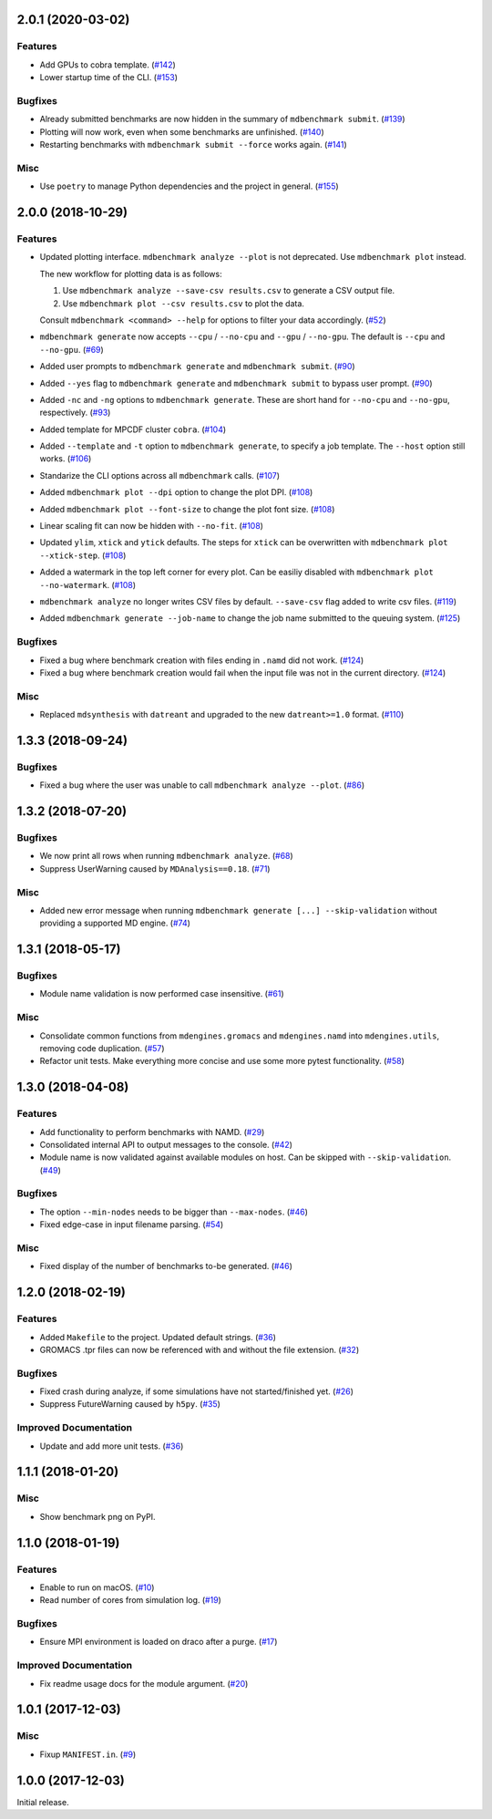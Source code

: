 2.0.1 (2020-03-02)
==================

Features
--------

- Add GPUs to cobra template. (`#142 <https://github.com/bio-phys/MDBenchmark/issues/142>`_)
- Lower startup time of the CLI. (`#153 <https://github.com/bio-phys/MDBenchmark/issues/153>`_)


Bugfixes
--------

- Already submitted benchmarks are now hidden in the summary of ``mdbenchmark submit``. (`#139 <https://github.com/bio-phys/MDBenchmark/issues/139>`_)
- Plotting will now work, even when some benchmarks are unfinished. (`#140 <https://github.com/bio-phys/MDBenchmark/issues/140>`_)
- Restarting benchmarks with ``mdbenchmark submit --force`` works again. (`#141 <https://github.com/bio-phys/MDBenchmark/issues/141>`_)


Misc
----

- Use ``poetry`` to manage Python dependencies and the project in general. (`#155 <https://github.com/bio-phys/MDBenchmark/issues/155>`_)


2.0.0 (2018-10-29)
==================

Features
--------

- Updated plotting interface. ``mdbenchmark analyze --plot`` is not deprecated. Use ``mdbenchmark plot`` instead.

  The new workflow for plotting data is as follows:

  1) Use ``mdbenchmark analyze --save-csv results.csv`` to generate a CSV output file.
  2) Use ``mdbenchmark plot --csv results.csv`` to plot the data.

  Consult ``mdbenchmark <command> --help`` for options to filter your data accordingly. (`#52 <https://github.com/bio-phys/MDBenchmark/issues/52>`_)
- ``mdbenchmark generate`` now accepts ``--cpu`` / ``--no-cpu`` and ``--gpu`` / ``--no-gpu``. The default is ``--cpu`` and ``--no-gpu``. (`#69 <https://github.com/bio-phys/MDBenchmark/issues/69>`_)
- Added user prompts to ``mdbenchmark generate`` and ``mdbenchmark submit``. (`#90 <https://github.com/bio-phys/MDBenchmark/issues/90>`_)
- Added ``--yes`` flag to ``mdbenchmark generate`` and ``mdbenchmark submit`` to bypass user prompt. (`#90 <https://github.com/bio-phys/MDBenchmark/issues/90>`_)
- Added ``-nc`` and ``-ng`` options to ``mdbenchmark generate``. These are short hand for ``--no-cpu`` and ``--no-gpu``, respectively. (`#93 <https://github.com/bio-phys/MDBenchmark/issues/93>`_)
- Added template for MPCDF cluster ``cobra``. (`#104 <https://github.com/bio-phys/MDBenchmark/issues/104>`_)
- Added ``--template`` and ``-t`` option to ``mdbenchmark generate``, to specify a job template. The ``--host`` option still works. (`#106 <https://github.com/bio-phys/MDBenchmark/issues/106>`_)
- Standarize the CLI options across all ``mdbenchmark`` calls. (`#107 <https://github.com/bio-phys/MDBenchmark/issues/107>`_)
- Added ``mdbenchmark plot --dpi`` option to change the plot DPI. (`#108 <https://github.com/bio-phys/MDBenchmark/issues/108>`_)
- Added ``mdbenchmark plot --font-size`` to change the plot font size. (`#108 <https://github.com/bio-phys/MDBenchmark/issues/108>`_)
- Linear scaling fit can now be hidden with ``--no-fit``. (`#108 <https://github.com/bio-phys/MDBenchmark/issues/108>`_)
- Updated ``ylim``, ``xtick``  and ``ytick`` defaults. The steps for ``xtick`` can be overwritten with ``mdbenchmark plot --xtick-step``. (`#108 <https://github.com/bio-phys/MDBenchmark/issues/108>`_)
- Added a watermark in the top left corner for every plot. Can be easiliy disabled with ``mdbenchmark plot --no-watermark``. (`#108 <https://github.com/bio-phys/MDBenchmark/issues/108>`_)
- ``mdbenchmark analyze`` no longer writes CSV files by default. ``--save-csv`` flag added to write csv files. (`#119 <https://github.com/bio-phys/MDBenchmark/issues/119>`_)
- Added ``mdbenchmark generate --job-name`` to change the job name submitted to the queuing system. (`#125 <https://github.com/bio-phys/MDBenchmark/issues/125>`_)


Bugfixes
--------

- Fixed a bug where benchmark creation with files ending in ``.namd`` did not work. (`#124 <https://github.com/bio-phys/MDBenchmark/issues/124>`_)
- Fixed a bug where benchmark creation would fail when the input file was not in the current directory. (`#124 <https://github.com/bio-phys/MDBenchmark/issues/124>`_)


Misc
----

- Replaced ``mdsynthesis`` with ``datreant`` and upgraded to the new ``datreant>=1.0`` format. (`#110 <https://github.com/bio-phys/MDBenchmark/issues/110>`_)


1.3.3 (2018-09-24)
==================

Bugfixes
--------

- Fixed a bug where the user was unable to call ``mdbenchmark analyze --plot``. (`#86 <https://github.com/bio-phys/MDBenchmark/issues/86>`_)


1.3.2 (2018-07-20)
==================

Bugfixes
--------

- We now print all rows when running ``mdbenchmark analyze``. (`#68 <https://github.com/bio-phys/MDBenchmark/issues/68>`_)
- Suppress UserWarning caused by ``MDAnalysis==0.18``. (`#71 <https://github.com/bio-phys/MDBenchmark/issues/71>`_)


Misc
----

- Added new error message when running ``mdbenchmark generate [...] --skip-validation`` without providing a supported MD engine. (`#74 <https://github.com/bio-phys/MDBenchmark/issues/74>`_)


1.3.1 (2018-05-17)
==================

Bugfixes
--------

- Module name validation is now performed case insensitive. (`#61 <https://github.com/bio-phys/MDBenchmark/issues/61>`_)


Misc
----
- Consolidate common functions from ``mdengines.gromacs`` and ``mdengines.namd`` into ``mdengines.utils``, removing code duplication. (`#57 <https://github.com/bio-phys/MDBenchmark/issues/57>`_)
- Refactor unit tests. Make everything more concise and use some more pytest functionality. (`#58 <https://github.com/bio-phys/MDBenchmark/issues/58>`_)


1.3.0 (2018-04-08)
==================

Features
--------

- Add functionality to perform benchmarks with NAMD. (`#29 <https://github.com/bio-phys/MDBenchmark/issues/29>`_)
- Consolidated internal API to output messages to the console. (`#42 <https://github.com/bio-phys/MDBenchmark/issues/42>`_)
- Module name is now validated against available modules on host. Can be
  skipped with ``--skip-validation``. (`#49 <https://github.com/bio-phys/MDBenchmark/issues/49>`_)


Bugfixes
--------

- The option ``--min-nodes`` needs to be bigger than ``--max-nodes``. (`#46 <https://github.com/bio-phys/MDBenchmark/issues/46>`_)
- Fixed edge-case in input filename parsing. (`#54 <https://github.com/bio-phys/MDBenchmark/issues/54>`_)


Misc
----

- Fixed display of the number of benchmarks to-be generated. (`#46 <https://github.com/bio-phys/MDBenchmark/issues/46>`_)


1.2.0 (2018-02-19)
==================

Features
--------

- Added ``Makefile`` to the project. Updated default strings. (`#36 <https://github.com/bio-phys/MDBenchmark/issues/36>`_)
- GROMACS .tpr files can now be referenced with and without the file extension. (`#32 <https://github.com/bio-phys/MDBenchmark/issues/32>`_)


Bugfixes
--------

- Fixed crash during analyze, if some simulations have not started/finished yet. (`#26 <https://github.com/bio-phys/MDBenchmark/issues/26>`_)
- Suppress FutureWarning caused by ``h5py``. (`#35 <https://github.com/bio-phys/MDBenchmark/issues/35>`_)

Improved Documentation
----------------------

- Update and add more unit tests. (`#36 <https://github.com/bio-phys/MDBenchmark/issues/36>`_)


1.1.1 (2018-01-20)
==================

Misc
----
- Show benchmark png on PyPI.


1.1.0 (2018-01-19)
==================

Features
--------

- Enable to run on macOS. (`#10 <https://github.com/bio-phys/MDBenchmark/issues/10>`_)
- Read number of cores from simulation log. (`#19 <https://github.com/bio-phys/MDBenchmark/issues/19>`_)


Bugfixes
--------

- Ensure MPI environment is loaded on draco after a purge. (`#17 <https://github.com/bio-phys/MDBenchmark/issues/17>`_)


Improved Documentation
----------------------

- Fix readme usage docs for the module argument. (`#20 <https://github.com/bio-phys/MDBenchmark/issues/20>`_)


1.0.1 (2017-12-03)
==================

Misc
----

- Fixup ``MANIFEST.in``. (`#9 <https://github.com/bio-phys/MDBenchmark/issues/9>`_)


1.0.0 (2017-12-03)
==================

Initial release.
